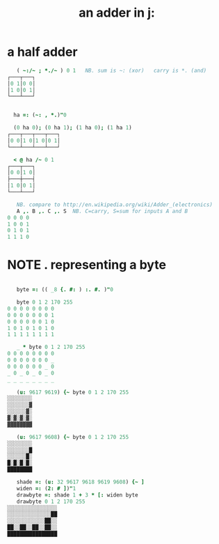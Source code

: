 #+title: an adder in j:


* a half adder
:PROPERTIES:
:TS:       <2014-03-05 07:20AM>
:ID:       bdsk2970veg0
:END:

#+begin_src j
     ( ~:/~ ; *./~ ) 0 1   NB. sum is ~: (xor)   carry is *. (and)
  ┌───┬───┐
  │0 1│0 0│
  │1 0│0 1│
  └───┴───┘
#+end_src

#+begin_src j

    ha =: (~: , *.)"0

    (0 ha 0); (0 ha 1); (1 ha 0); (1 ha 1)
  ┌───┬───┬───┬───┐
  │0 0│1 0│1 0│0 1│
  └───┴───┴───┴───┘

    < @ ha /~ 0 1
  ┌───┬───┐
  │0 0│1 0│
  ├───┼───┤
  │1 0│0 1│
  └───┴───┘
#+end_src

#+begin_src j
     NB. compare to http://en.wikipedia.org/wiki/Adder_(electronics)
     A ,. B ,. C ,. S  NB. C=carry, S=sum for inputs A and B
  0 0 0 0
  1 0 0 1
  0 1 0 1
  1 1 1 0
#+end_src



* NOTE . representing a byte
:PROPERTIES:
:TS:       <2014-03-05 07:55AM>
:ID:       m80g9v80veg0
:END:

#+begin_src j
  
     byte =: (( _8 {. #: ) :. #. )"0
  
     byte 0 1 2 170 255
  0 0 0 0 0 0 0 0
  0 0 0 0 0 0 0 1
  0 0 0 0 0 0 1 0
  1 0 1 0 1 0 1 0
  1 1 1 1 1 1 1 1
  
     _ * byte 0 1 2 170 255
  0 0 0 0 0 0 0 0
  0 0 0 0 0 0 0 _
  0 0 0 0 0 0 _ 0
  _ 0 _ 0 _ 0 _ 0
  _ _ _ _ _ _ _ _
  
     (u: 9617 9619) {~ byte 0 1 2 170 255
  ░░░░░░░░
  ░░░░░░░▓
  ░░░░░░▓░
  ▓░▓░▓░▓░
  ▓▓▓▓▓▓▓▓
  
     (u: 9617 9608) {~ byte 0 1 2 170 255
  ░░░░░░░░
  ░░░░░░░█
  ░░░░░░█░
  █░█░█░█░
  ████████
  
     shade =: (u: 32 9617 9618 9619 9608) {~ ]
     widen =: (2: # ])"1
     drawbyte =: shade 1 + 3 * [: widen byte
     drawbyte 0 1 2 170 255
  ░░░░░░░░░░░░░░░░
  ░░░░░░░░░░░░░░██
  ░░░░░░░░░░░░██░░
  ██░░██░░██░░██░░
  ████████████████
 
#+end_src
  
